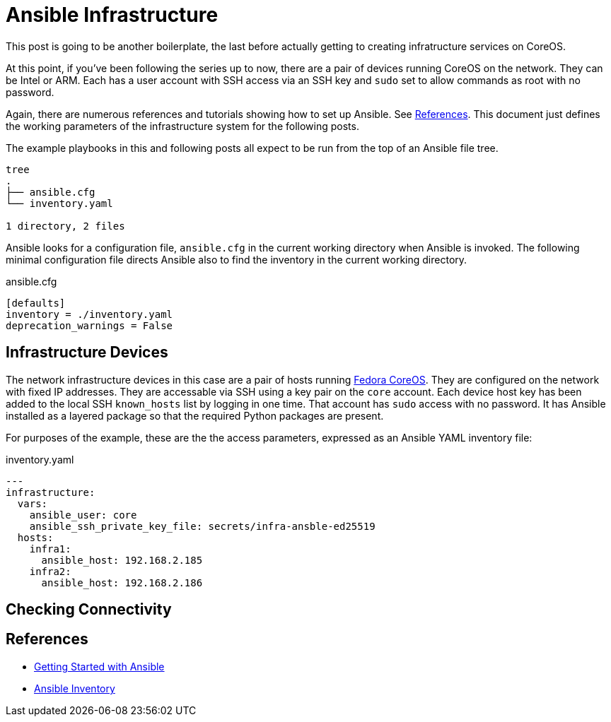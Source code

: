 //
= Ansible Infrastructure

This post is going to be another boilerplate, the last before actually
getting to creating infratructure services on CoreOS.

At this point, if you've been following the series up to now, there
are a pair of devices running CoreOS on the network. They can be Intel
or ARM. Each has a user account with SSH access via an SSH key and `sudo` set to
allow commands as root with no password.

Again, there are numerous references and tutorials showing how to set
up Ansible. See link:references[References]. This document just
defines the working parameters of the infrastructure system for the
following posts.

The example playbooks in this and following posts all expect to be run
from the top of an Ansible file tree.

----
tree
.
├── ansible.cfg
└── inventory.yaml

1 directory, 2 files
----

Ansible looks for a configuration file, `ansible.cfg` in the current
working directory when Ansible is invoked. The following minimal
configuration file directs Ansible also to find the inventory in the
current working directory.

.ansible.cfg
[source,ini]
----
[defaults]
inventory = ./inventory.yaml
deprecation_warnings = False
----

== Infrastructure Devices

The network infrastructure devices in this case are a pair of hosts
running https://fedoraproject.org/coreos[Fedora CoreOS]. They are
configured on the network with fixed IP addresses. They are accessable
via SSH using a key pair on the `core` account. Each device host key has been
added to the local SSH `known_hosts` list by logging in one time. That account has
`sudo` access with no password. It has Ansible installed as a layered
package so that the required Python packages are present.

For purposes of the example, these are the the access parameters,
expressed as an Ansible YAML inventory file:

.inventory.yaml
[source,yaml]
----
---
infrastructure:
  vars:
    ansible_user: core
    ansible_ssh_private_key_file: secrets/infra-ansble-ed25519
  hosts:
    infra1:
      ansible_host: 192.168.2.185
    infra2:
      ansible_host: 192.168.2.186
----

== Checking Connectivity



== References

* https://docs.ansible.com/ansible/latest/getting_started/get_started_ansible.html#get-started-ansible[Getting Started with Ansible]
* https://docs.ansible.com/ansible/latest/inventory_guide/index.html[Ansible Inventory]


